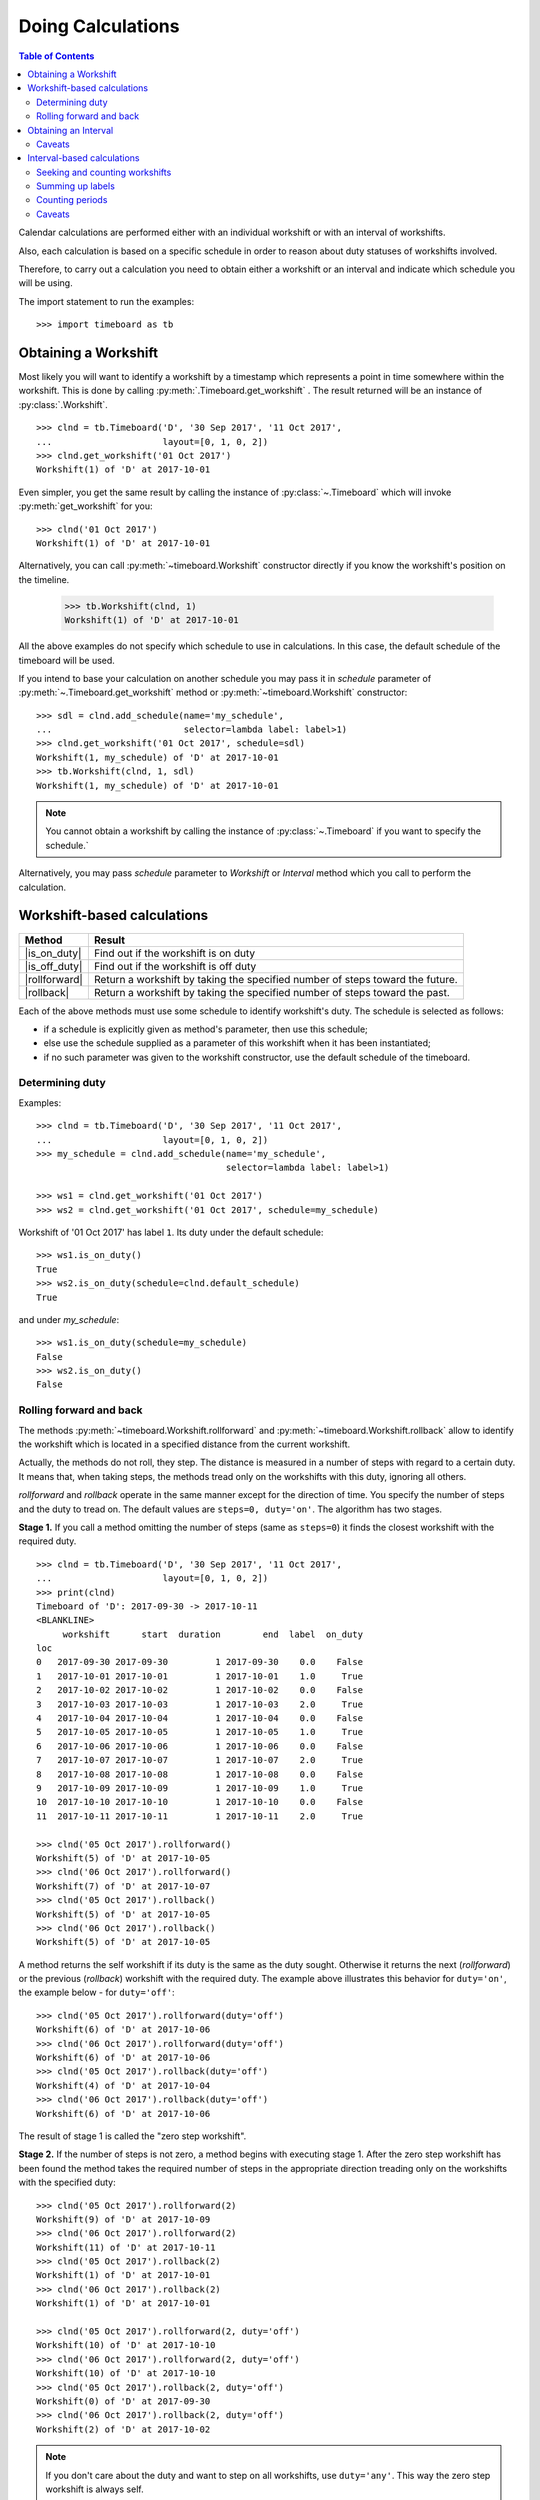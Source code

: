 ******************
Doing Calculations
******************

.. contents:: Table of Contents
   :depth: 2
   :local:
   :backlinks: none


Calendar calculations are performed either with an individual workshift or with an interval of workshifts. 

Also, each calculation is based on a specific schedule in order to reason about duty statuses of workshifts involved.

Therefore, to carry out a calculation you need to obtain either a workshift or an interval and indicate which schedule you will be using.

The import statement to run the examples::

    >>> import timeboard as tb

Obtaining a Workshift
=====================

Most likely you will want to identify a workshift by a timestamp which represents a point in time somewhere within the workshift. This is done by calling :py:meth:`.Timeboard.get_workshift` . The result returned will be an instance of :py:class:`.Workshift`. ::

    >>> clnd = tb.Timeboard('D', '30 Sep 2017', '11 Oct 2017', 
    ...                     layout=[0, 1, 0, 2])
    >>> clnd.get_workshift('01 Oct 2017')
    Workshift(1) of 'D' at 2017-10-01

Even simpler, you get the same result by calling the instance of :py:class:`~.Timeboard` which will invoke :py:meth:`get_workshift` for you::

    >>> clnd('01 Oct 2017')
    Workshift(1) of 'D' at 2017-10-01

Alternatively, you can call :py:meth:`~timeboard.Workshift` constructor directly if you know the workshift's position on the timeline. 

    >>> tb.Workshift(clnd, 1)
    Workshift(1) of 'D' at 2017-10-01

All the above examples do not specify which schedule to use in calculations.
In this case, the default schedule of the timeboard will be used. 

If you intend to base your calculation on another schedule you may pass it in `schedule` parameter of :py:meth:`~.Timeboard.get_workshift` method or :py:meth:`~timeboard.Workshift` constructor::

    >>> sdl = clnd.add_schedule(name='my_schedule', 
    ...                         selector=lambda label: label>1)
    >>> clnd.get_workshift('01 Oct 2017', schedule=sdl)
    Workshift(1, my_schedule) of 'D' at 2017-10-01
    >>> tb.Workshift(clnd, 1, sdl)
    Workshift(1, my_schedule) of 'D' at 2017-10-01


.. note:: You cannot obtain a workshift by calling the instance of :py:class:`~.Timeboard` if you want to specify the schedule.`

Alternatively, you may pass `schedule` parameter to `Workshift` or `Interval` method which you call to perform the calculation.


Workshift-based calculations
============================

=============== ===============================================================
Method          Result
=============== ===============================================================
|is_on_duty|    Find out if the workshift is on duty

|is_off_duty|   Find out if the workshift is off duty

|rollforward|   Return a workshift by taking the specified number of steps
                toward the future.

|rollback|      Return a workshift by taking the specified number of steps 
                toward the past.
=============== ===============================================================

.. |is_on_duty| replace:: :py:meth:`~timeboard.Workshift.is_on_duty`

.. |is_off_duty| replace:: :py:meth:`~timeboard.Workshift.is_off_duty`

.. |rollforward| replace:: :py:meth:`~timeboard.Workshift.rollforward`

.. |rollback| replace:: :py:meth:`~timeboard.Workshift.rollback`


Each of the above methods must use some schedule to identify workshift's duty.
The schedule is selected as follows:

- if a schedule is explicitly given as method's parameter, then use this schedule;

- else use the schedule supplied as a parameter of this workshift when it has been instantiated;

- if no such parameter was given to the workshift constructor, use the default schedule of the timeboard.

Determining duty
----------------

Examples::

    >>> clnd = tb.Timeboard('D', '30 Sep 2017', '11 Oct 2017', 
    ...                     layout=[0, 1, 0, 2])
    >>> my_schedule = clnd.add_schedule(name='my_schedule', 
                                        selector=lambda label: label>1)

    >>> ws1 = clnd.get_workshift('01 Oct 2017')
    >>> ws2 = clnd.get_workshift('01 Oct 2017', schedule=my_schedule)

Workshift of '01 Oct 2017' has label ``1``. Its duty under the default schedule::

    >>> ws1.is_on_duty()
    True
    >>> ws2.is_on_duty(schedule=clnd.default_schedule)
    True

and under `my_schedule`::

    >>> ws1.is_on_duty(schedule=my_schedule)
    False
    >>> ws2.is_on_duty()
    False


Rolling forward and back
------------------------

The methods :py:meth:`~timeboard.Workshift.rollforward` and :py:meth:`~timeboard.Workshift.rollback` allow to identify the workshift which is located in a specified distance from the current workshift.

Actually, the methods do not roll, they step. The distance is measured in a number of steps with regard to a certain duty. It means that, when taking steps, the methods tread only on the workshifts with this duty, ignoring all others.

`rollforward` and `rollback` operate in the same manner except for the direction of time. You specify the number of steps and the duty to tread on. The default values are ``steps=0, duty='on'``. The algorithm has two stages. 

**Stage 1.** If you call a method omitting the number of steps (same as ``steps=0``) it finds the closest workshift with the required duty. ::

    >>> clnd = tb.Timeboard('D', '30 Sep 2017', '11 Oct 2017', 
    ...                     layout=[0, 1, 0, 2])
    >>> print(clnd)
    Timeboard of 'D': 2017-09-30 -> 2017-10-11
    <BLANKLINE>
         workshift      start  duration        end  label  on_duty
    loc                                                           
    0   2017-09-30 2017-09-30         1 2017-09-30    0.0    False
    1   2017-10-01 2017-10-01         1 2017-10-01    1.0     True
    2   2017-10-02 2017-10-02         1 2017-10-02    0.0    False
    3   2017-10-03 2017-10-03         1 2017-10-03    2.0     True
    4   2017-10-04 2017-10-04         1 2017-10-04    0.0    False
    5   2017-10-05 2017-10-05         1 2017-10-05    1.0     True
    6   2017-10-06 2017-10-06         1 2017-10-06    0.0    False
    7   2017-10-07 2017-10-07         1 2017-10-07    2.0     True
    8   2017-10-08 2017-10-08         1 2017-10-08    0.0    False
    9   2017-10-09 2017-10-09         1 2017-10-09    1.0     True
    10  2017-10-10 2017-10-10         1 2017-10-10    0.0    False
    11  2017-10-11 2017-10-11         1 2017-10-11    2.0     True

    >>> clnd('05 Oct 2017').rollforward()
    Workshift(5) of 'D' at 2017-10-05
    >>> clnd('06 Oct 2017').rollforward()
    Workshift(7) of 'D' at 2017-10-07
    >>> clnd('05 Oct 2017').rollback()
    Workshift(5) of 'D' at 2017-10-05
    >>> clnd('06 Oct 2017').rollback()
    Workshift(5) of 'D' at 2017-10-05

A method returns the self workshift if its duty is the same as the duty sought. Otherwise it returns the next (`rollforward`) or the previous (`rollback`) workshift with the required duty. The example above illustrates this behavior for ``duty='on'``, the example below - for ``duty='off'``::

    >>> clnd('05 Oct 2017').rollforward(duty='off')
    Workshift(6) of 'D' at 2017-10-06
    >>> clnd('06 Oct 2017').rollforward(duty='off')
    Workshift(6) of 'D' at 2017-10-06
    >>> clnd('05 Oct 2017').rollback(duty='off')
    Workshift(4) of 'D' at 2017-10-04
    >>> clnd('06 Oct 2017').rollback(duty='off')
    Workshift(6) of 'D' at 2017-10-06

The result of stage 1 is called the "zero step workshift".

**Stage 2.** If the number of steps is not zero, a method begins with executing stage 1. After the zero step workshift has been found the method takes the required number of steps in the appropriate direction treading only on the workshifts with the specified duty::

    >>> clnd('05 Oct 2017').rollforward(2)
    Workshift(9) of 'D' at 2017-10-09
    >>> clnd('06 Oct 2017').rollforward(2)
    Workshift(11) of 'D' at 2017-10-11
    >>> clnd('05 Oct 2017').rollback(2)
    Workshift(1) of 'D' at 2017-10-01
    >>> clnd('06 Oct 2017').rollback(2)
    Workshift(1) of 'D' at 2017-10-01

    >>> clnd('05 Oct 2017').rollforward(2, duty='off')
    Workshift(10) of 'D' at 2017-10-10
    >>> clnd('06 Oct 2017').rollforward(2, duty='off')
    Workshift(10) of 'D' at 2017-10-10
    >>> clnd('05 Oct 2017').rollback(2, duty='off')
    Workshift(0) of 'D' at 2017-09-30
    >>> clnd('06 Oct 2017').rollback(2, duty='off')
    Workshift(2) of 'D' at 2017-10-02

.. note:: If you don't care about the duty and want to step on all workshifts, use ``duty='any'``. This way the zero step workshift is always self.

As with the other methods, you can override the workshift's schedule in method's parameter. Take note that the returned workshift will have the schedule used by the method::

    >>> my_schedule = clnd.add_schedule(name='my_schedule', 
    ...                                 selector=lambda label: label>1)
    >>> ws = clnd('05 Oct 2017').rollforward(schedule=my_schedule)
    >>> ws
    Workshift(7, my_schedule) of 'D' at 2017-10-07
    >>> ws.rollforward(1)
    Workshift(11, my_schedule) of 'D' at 2017-10-11


Using operators `+` and `-`
^^^^^^^^^^^^^^^^^^^^^^^^^^^

You can add or subtract an integer number to/from a workshift. This is the same as calling, accordingly, `rollforward` or `rollback` with ``duty='on'``. ::

    # under default schedule
    >>> clnd('05 Oct 2017') + 1
    Workshift(7) of 'D' at 2017-10-07
    >>> clnd('06 Oct 2017') - 1
    Workshift(3) of 'D' at 2017-10-03

    # under my_schedule
    >>> ws = clnd.get_workshift('05 Oct 2017', schedule=my_schedule)
    >>> ws + 1
    Workshift(11, my_schedule) of 'D' at 2017-10-11


Caveats
^^^^^^^

`steps` can take a negative value. The method will step in the opposite direction, however, the algorithm of seeking the zero step workshift does not change. Therefore, the results of `rollforward` with negative `steps` and `rollback` with the same but positive value of `steps` may differ::

    >>> clnd('06 Oct 2017').rollforward(-1)
    Workshift(5) of 'D' at 2017-10-05
    >>> clnd('06 Oct 2017').rollback(1)
    Workshift(3) of 'D' at 2017-10-03

As the workshift of October 6 is off duty while method's duty is "on" by default, the method must seek the zero step workshift. In doing that,  `rollforward` looks in the future and finds October 7, while `rollback` looks in the past and find October 5. Then both methods take one "on duty" step to the past and arrive at the results shown above.

The analogous behavior takes place with ``rollback(-n)`` and ``rollforward(n)``::

    >>> clnd('05 Oct 2017').rollback(-1, duty='off')
    Workshift(6) of 'D' at 2017-10-06
    >>> clnd('05 Oct 2017').rollforward(1, duty='off')
    Workshift(8) of 'D' at 2017-10-08

There is no such discrepancy if method's duty is the same as workshift's duty.


Obtaining an Interval
=====================

To instantiate an interval which is defined by points in time or by a calendar period call :py:meth:`.Timeboard.get_interval`. This method takes several combinations of parameters. In most cases, you can also use a shortcut by calling the instance of :py:class:`~.Timeboard` which will invoke :py:meth:`get_interval` for you. 

Obtaining an interval from two points in time::
    
    >>> clnd = tb.Timeboard('D', '30 Sep 2017', '15 Oct 2017', 
    ...                     layout=[0, 1, 0, 2])
    >>> clnd.get_interval(('02 Oct 2017', '08 Oct 2017'))
    Interval((2, 8)): 'D' at 2017-10-02 -> 'D' at 2017-10-08 [7]
    
    # Shortcut: 
    
    >>> clnd(('02 Oct 2017', '08 Oct 2017'))
    Interval((2, 8)): 'D' at 2017-10-02 -> 'D' at 2017-10-08 [7]
    
Building an interval of a specified length::
    
    >>> clnd.get_interval('02 Oct 2017', length=7)
    Interval((2, 8)): 'D' at 2017-10-02 -> 'D' at 2017-10-08 [7]
    
    # Shortcut:
    
    >>> clnd('02 Oct 2017', length=7)
    Interval((2, 8)): 'D' at 2017-10-02 -> 'D' at 2017-10-08 [7]


Obtaining an interval from a calendar period::
    
    >>> clnd.get_interval('05 Oct 2017', period='W')
    Interval((2, 8)): 'D' at 2017-10-02 -> 'D' at 2017-10-08 [7]
    
    # Shortcut:
    
    >>> clnd('05 Oct 2017', period='W')
    Interval((2, 8)): 'D' at 2017-10-02 -> 'D' at 2017-10-08 [7]      
    
You can also build an interval directly from `pandas.Period` object but the shortcut is not available::
    
    >>> import pandas as pd
    >>> p = pd.Period('05 Oct 2017', freq='W')
    >>> clnd.get_interval(p)
    Interval((2, 8)): 'D' at 2017-10-02 -> 'D' at 2017-10-08 [7]
    
    # NO shortcut!
    
    >>> clnd(p)
    Workshift(2) of 'D' at 2017-10-02
    

Finally, you can convert the entire timeline into the interval::
    
    >>> clnd.get_interval()
    Interval((0, 15)): 'D' at 2017-09-30 -> 'D' at 2017-10-15 [16]
    
    # Shortcut:
    
    >>> clnd()
    Interval((0, 15)): 'D' at 2017-09-30 -> 'D' at 2017-10-15 [16]


Alternatively, you can call :py:meth:`~timeboard.Interval` constructor directly if you know the sequence numbers of the first and the last workshifts of the interval on the timeline::

    >>> tb.Interval(clnd, (2,8))
    Interval((2, 8)): 'D' at 2017-10-02 -> 'D' at 2017-10-08 [7]

All the above examples do not specify which schedule to use in calculations.
In this case, the default schedule of the timeboard will be used. 

If you intend to base your calculation on another schedule you may pass it in `schedule` parameter of any method you use to instantiate an interval::

    >>> my_schedule = clnd.add_schedule(name='my_schedule', 
    ...                                 selector=lambda label: label>1)
    >>> clnd(('02 Oct 2017', '08 Oct 2017'), schedule=my_schedule)
    Interval((2, 8), my_schedule): 'D' at 2017-10-02 -> 'D' at 2017-10-08 [7]
    >>> tb.Interval(clnd, (2,8), schedule=my_schedule)
    Interval((2, 8), my_schedule): 'D' at 2017-10-02 -> 'D' at 2017-10-08 [7]

Caveats
-------

There are a few caveats when you instantiate an interval from a calendar period.

Period extends beyond timeline
^^^^^^^^^^^^^^^^^^^^^^^^^^^^^^

If the calendar period extends beyond the timeline, the interval is created as the intersection of the timeline and the calendar period. ::

    >>> clnd('Oct 2017', period='M')
    Interval(1, 15): 'D' at 2017-10-01 -> 'D' at 2017-10-15 [15]
        
There is a parameter called `clip_period` which determines how this situation is handled. By default ``clip_period=True`` which results in the behavior illustrated above. If it is set to False, `PartialOutOfBoundsError` is raised::

    >>> clnd('Oct 2017', period='M', clip_period=False)
    -----------------------------------------------------------------------
    PartialOutOfBoundsError               Traceback (most recent call last)
      ...
    PartialOutOfBoundsError: The right bound of interval referenced by `Oct
    2017` is outside Timeboard of 'D': 2017-09-30 -> 2017-10-15

.. _workshift-straddling-1:

Workshift straddles period boundary
^^^^^^^^^^^^^^^^^^^^^^^^^^^^^^^^^^^

Consider the following timeboard::

    >>> clnd = tb.Timeboard('12H', '01 Oct 2017 21:00', '03 Oct 2017',
    ...                     layout=[1])
    >>> print(clnd)
    <BLANKLINE>
                  workshift               start  duration                 end
    loc                                                                      
    0   2017-10-01 21:00:00 2017-10-01 21:00:00         1 2017-10-02 08:59:59
    1   2017-10-02 09:00:00 2017-10-02 09:00:00         1 2017-10-02 20:59:59
    2   2017-10-02 21:00:00 2017-10-02 21:00:00         1 2017-10-03 08:59:59

    # columns "label" and "on_duty" have been omitted to fit the output
    # to the page

Suppose we want to build an interval corresponding to the day of October 2. The workshifts at locations 0 and 2 straddle the boundaries of the day: they partly lay within October 2 and partly - without. 

This ambiguity is solved with :py:class:`.Timeboard`\ .\ :py:attr:`workshift_ref` attribute. The workshift is considered a member of the calendar period where its reference timestamp belongs. By default ``workshift_ref='start'`` as you can see in column 'workshift' in the output above. Hence, workshift's membership in a calendar period is determined by its start time. In our timeboard, consequently, workshift 0 belongs to October 1 while workshift 2 stays with October 2::

    >>> clnd('02 Oct 2017', period='D')
    Interval((1, 2)): '12H' at 2017-10-02 09:00 -> '12H' at 2017-10-02 21:00 [2]

If ``workshift_ref='end'``, then the end time of workshift is used as the indicator of period membership. In this way, workshift 0 becomes a member of  October 2 while workshift 2 goes with with October 3::

    >>> clnd = tb.Timeboard('12H', '01 Oct 2017 21:00', '03 Oct 2017',
    ...                     layout=[1], 
    ...                     workshift_ref='end')
    >>> print(clnd)
    Timeboard of '12H': 2017-10-01 21:00 -> 2017-10-02 21:00
    <BLANKLINE>
                  workshift               start  duration                 end
    loc                                                                      
    0   2017-10-02 08:59:59 2017-10-01 21:00:00         1 2017-10-02 08:59:59
    1   2017-10-02 20:59:59 2017-10-02 09:00:00         1 2017-10-02 20:59:59
    2   2017-10-03 08:59:59 2017-10-02 21:00:00         1 2017-10-03 08:59:59

    # columns "label" and "on_duty" have been omitted to fit the output
    # to the page

    >>> clnd('02 Oct 2017', period='D')
    Interval((0, 1)): '12H' at 2017-10-01 21:00 -> '12H' at 2017-10-02 09:00 [2]


Period too short for workshifts
^^^^^^^^^^^^^^^^^^^^^^^^^^^^^^^

In a corner case, you can try to obtain an interval from a period which is shorter than the workshifts in this area of the timeline. For example, in a timeboard with daily workshifts you seek an interval defined by an hour::

    >>> clnd = tb.Timeboard('D', '30 Sep 2017', '05 Oct 2017', layout=[1])
    >>> ivl = clnd.get_interval('02 Oct 2017 00:00', period='H')

However meaningless, this operation is handled according to the same logic of attributing a workshift to the period as discussed in the previous section. In this timeboard, the workshift reference time is its start time (the default setting). The hour starting at 02 Oct 2017 00:00 contains the reference time of the daily workshift of October 2. Hence, technically this one-day workshift is the member of that one-hour period and, therefore, becomes the only element of the sought interval::

    >>> print(ivl)
    Interval((2, 2)): 'D' at 2017-10-02 -> 'D' at 2017-10-02 [1]
    <BLANKLINE>
         workshift      start  duration        end  label  on_duty
    loc                                                           
    2   2017-10-02 2017-10-02         1 2017-10-02    1.0     True

On the other hand, if you try to obtain an interval from another hour of the same day, `VoidIntervalError` will be raised as no workshift has it reference time within that hour::

    >>> clnd.get_interval('02 Oct 2017 01:00', period='H')
    ---------------------------------------------------------------------------
    VoidIntervalError                         Traceback (most recent call last)
      ...
    VoidIntervalError: Attempted to create reversed or void interval 
    referenced by `02 Oct 2017 01:00` within Timeboard of 'D': 2017-09-30 -> 
    2017-10-05


Interval-based calculations
===========================

=============== ===============================================================
Method          Result
=============== ===============================================================
|nth|           Find n-th workshift with the specified duty in the interval.

|first|         Find the first workshift with the specified duty in 
                the interval.

|last|          Find the last workshift with the specified duty in 
                the interval.

|count|         Count workshifts with the specified duty in the interval.

|sum|           The sum of labels of workshifts with the specified duty.

|count_periods| How many calendar periods fit into the interval (duty-aware).
=============== ===============================================================

.. |nth| replace:: :py:meth:`~timeboard.Interval.nth`

.. |first| replace:: :py:meth:`~timeboard.Interval.first`

.. |last| replace:: :py:meth:`~timeboard.Interval.last`

.. |count| replace:: :py:meth:`~timeboard.Interval.count`

.. |sum| replace:: :py:meth:`~timeboard.Interval.sum`

.. |count_periods| replace:: :py:meth:`~timeboard.Interval.count_periods`


All methods are duty-aware meaning that they "see" only workshifts with the specified duty ignoring the others.

Consequently, each of the above methods must use some schedule to identify workshift's duty. The schedule is selected as follows:

- if a schedule is explicitly given as method's parameter, then use this schedule;

- else use the schedule supplied as a parameter of this interval when it has been instantiated;

- if no such parameter was given to the interval constructor, use the default schedule of the timeboard.

.. note:: If you don't care about the duty and want to take into account all workshifts in the interval, use ``duty='any'``. 

Seeking and counting workshifts
-------------------------------

Examples::

    >>> clnd = tb.Timeboard('D', '30 Sep 2017', '15 Oct 2017', 
    ...                     layout=[0, 1, 0, 2])
    >>> ivl = clnd(('02 Oct 2017', '08 Oct 2017'))
    >>> print(ivl)
    Interval((2, 8)): 'D' at 2017-10-02 -> 'D' at 2017-10-08 [7]
    <BLANKLINE>
         workshift      start  duration        end  label  on_duty
    loc                                                           
    2   2017-10-02 2017-10-02         1 2017-10-02    0.0    False
    3   2017-10-03 2017-10-03         1 2017-10-03    2.0     True
    4   2017-10-04 2017-10-04         1 2017-10-04    0.0    False
    5   2017-10-05 2017-10-05         1 2017-10-05    1.0     True
    6   2017-10-06 2017-10-06         1 2017-10-06    0.0    False
    7   2017-10-07 2017-10-07         1 2017-10-07    2.0     True
    8   2017-10-08 2017-10-08         1 2017-10-08    0.0    False

With ``duty='on'``::

    >>> ivl.first()
    Workshift(3) of 'D' at 2017-10-03
    >>> ivl.nth(1)
    Workshift(5) of 'D' at 2017-10-05
    >>> ivl.last()
    Workshift(7) of 'D' at 2017-10-07
    >>> ivl.count()
    3

With ``duty='off'``::

    >>> ivl.first(duty='off')
    Workshift(2) of 'D' at 2017-10-02
    >>> ivl.nth(1, duty='off')
    Workshift(4) of 'D' at 2017-10-04
    >>> ivl.last(duty='off')
    Workshift(8) of 'D' at 2017-10-08
    >>> ivl.count(duty='off')
    4

With ``duty='on'`` under another schedule::

    >>> my_schedule = clnd.add_schedule(name='my_schedule', 
    ...                                 selector=lambda label: label>1)
    >>> ivl.nth(1, schedule=my_schedule)
    Workshift(7, my_schedule) of 'D' at 2017-10-07
    >>> ivl.count(duty='on', schedule=my_schedule)
    2

Not taking the duty into account::

    >>> ivl.first(duty='any')
    Workshift(2) of 'D' at 2017-10-02
    >>> ivl.nth(1, duty='any')
    Workshift(3) of 'D' at 2017-10-03
    >>> ivl.last(duty='any')
    Workshift(8) of 'D' at 2017-10-08
    >>> ivl.count(duty='any')
    7


Summing up labels
-----------------

If labels are numbers, their arithmetic sum is returned. ::

    >>> clnd = tb.Timeboard('D', '01 Oct 2017', '10 Oct 2017',
    ...                     layout=[1, 2],
    ...                     default_selector=lambda label: label > 1)
    >>> ivl = clnd()

In this interval there are ten workshifts: five with label `1` that are off duty and five with label `2` that are on duty. ::

    >>> ivl.sum()
    10.0
    >>> ivl.sum(duty='off')
    5.0
    >>> ivl.sum(duty='any')
    15.0

If labels are strings, they are getting concatenated::

    >>> clnd = tb. Timeboard('D', '01 Oct 2017', '10 Oct 2017',
    ...                      layout=['a', 'b'],
    ...                      default_selector=lambda label: label=='b')
    >>> ivl = clnd()
    >>> ivl.sum()
    'bbbbb'
    >>> ivl.sum(duty='off')
    'aaaaa'
    >>> ivl.sum(duty='any')
    'ababababab'

If the type of labels does not define `sum`, `TypeError` is raised.


Counting periods
----------------

Call :py:meth:`~timeboard.Interval.count_periods` to find out how many calendar periods of the specific frequency fit into the interval. As with the other methods, the duty of workshifts is taken into account. The method returns a float number.

To obtain the result, the interval is sliced into calendar periods of the given frequency and then each slice of the interval is compared to its corresponding period duty-wise. That is to say, the count of workshifts in the interval's slice is divided by the total count of workshifts in the  period containing this slice but only workshifts with the specified duty are counted. The quotients for each period are summed to produce the return value of the method.
        
If some period does not contain workshifts of the required duty, it contributes zero to the returned value.
        
Regardless of the period frequency, the method returns 0.0 if there are no workshifts with the specified duty in the interval.

Examples::

    >>> clnd = tb.Timeboard('H', '01 Oct 2017', '08 Oct 2017 23:59', 
    ...                     layout=[0, 1, 0, 2])
    >>> ivl = clnd(('01 Oct 2017 13:00', '02 Oct 2017 23:59'))

Interval `ivl` spans two days: it contains 11 of 24 workshifts of 
October 1, and all 24 workshifts of October 2::

     >>> ivl.count_periods('D', duty='any')
     1.4583333333333333
     >>> 11.0/24 + 24.0/24
     1.4583333333333333

The timeboard's `layout` defines that all workshifts taking place on even hours are off duty, and those on odd hours are on duty. The first workshift of the interval (01 October 13:00 - 13:59) is on duty. Hence, the interval contains 6 of 12 on duty workshifts of October 1, and all 12 on duty workshifts of October 2::

    >>> ivl.count_periods('D')
    1.5
    >>> 6.0/12 + 12.0/12
    1.5

The interval contains 5 of 12 off duty workshifts of October 1, and all 12 off duty workshifts of October 2::

    >>> ivl.count_periods('D', duty='off')
    1.4166666666666667
    >>> 5.0/12 + 12.0/12
    1.4166666666666667

If we change the schedule to `my_schedule`, on duty workshifts will start only at 3, 7, 11, 15, 19, and 23 o'clock yielding 6 on duty workshifts per day. Interval `ivl` will contain 3/6 + 6/6 on duty days and 8/18 + 18/18 off duty days::

    >>> my_schedule = clnd.add_schedule(name='my_schedule', 
    ...                                 selector=lambda label: label>1)
    >>> ivl.count_periods('D', schedule=my_schedule)
    1.5
    >>> 3.0/6 + 6.0/6
    1.5
    >>> ivl.count_periods('D', duty='off', schedule=my_schedule)
    1.4444444444444444
    >>> 8.0/18 + 18.0/18
    1.4444444444444444

Note that an interval containing exactly one calendar period with regard to some duty may be larger than this period, as well as smaller::

    # Interval of 25 hours
    >>> ivl = clnd(('01 Oct 2017 00:00', '02 Oct 2017 00:59'))
    >>> ivl
    Interval((0, 24)): 'H' at 2017-10-01 00:00 -> 'H' at 2017-10-02 00:00 [25]
    >>> ivl.count_periods('D')
    1.0

    # Interval of 23 hours
    >>> ivl = clnd(('01 Oct 2017 01:00', '01 Oct 2017 23:59'))
    >>> ivl
    Interval((1, 23)): 'H' at 2017-10-01 01:00 -> 'H' at 2017-10-01 23:00 [23]
    >>> ivl.count_periods('D')
    1.0


Caveats
-------

Period extends beyond timeline
^^^^^^^^^^^^^^^^^^^^^^^^^^^^^^

Consider the timeboard and two intervals::

    >>> clnd = tb.Timeboard('H', '01 Oct 2017', '08 Oct 2017 23:59', 
    ...                     layout=[0, 1, 0, 2])
    >>> ivl1 = clnd(('02 Oct 2017 00:00', '02 Oct 2017 23:59'))
    >>> ivl2 = clnd(('01 Oct 2017 13:00', '02 Oct 2017 23:59'))

We can count how many weeks are in interval `ivl1` but not in `ivl2`. 

All workshifts of `ivl1` belong to the week of October 2 - 8 which is situated entirely within the timeboard. On the other hand, in `ivl2` there are the workshifts belonging to the week of September 25 - October 1. This week extends beyond the timeboard. We may not guess what layout *could* be applied to the workshifts of Sep 25 - Sep 30 if the week were included in the timeboard entirely. We are not authorized to extrapolate the existing layout outside the timeboard. Moreover, for some complex layouts, any attempt at extrapolation would be ambiguous. ::

    >>> ivl1.count_periods('W')
    0.14285714285714285
    >>> ivl2.count_periods('W')
    -----------------------------------------------------------------------
    PartialOutOfBoundsError               Traceback (most recent call last)
      ...
    PartialOutOfBoundsError: The left bound of interval or period referenced by `2017-09-25/2017-10-01` is outside Timeboard of 'H': 2017-10-01 00:00 -> 2017-10-08 23:00


Workshift straddles period boundary
^^^^^^^^^^^^^^^^^^^^^^^^^^^^^^^^^^^

This case is analogous to the already reviewed  
:ref:`issue <workshift-straddling-1>` of constructing an interval from a calendar period. :py:class:`.Timeboard`\ .\ :py:attr:`workshift_ref` attribute  is used to identify workshift's membership in a period. 

Period too short for workshifts
^^^^^^^^^^^^^^^^^^^^^^^^^^^^^^^

If you try to count periods which are shorter than (some) of the workshifts in the interval, you are likely to encounter a period which does not contain *any* workshift's reference whatever the duty. This makes any result meaningless and, consequently, `UnacceptablePeriodError` is raised. 

You may accidentally run into this issue in two situations:

- You use compound workshifts and while most of the workshifts (usually those covering the working time) are of one size, there are a few workshifts (usually those covering the closed time) which are much larger. Trying to count periods, you have in mind the smaller workshifts. If a larger one gets into the interval and your period is not long enough, you will find yourself with UnacceptablePeriodError.

- You have misinterpreted the purpose of :py:meth:`count_periods` method and try to use it as a general time counter. For example, in a timeboard with workshifts of varying duration measured in hours, you want to find out how many clock hours there are in an interval. In order to do that use `pandas.Timedelta` tools with `start_time` and `end_time` attributes of workshifts and intervals.
